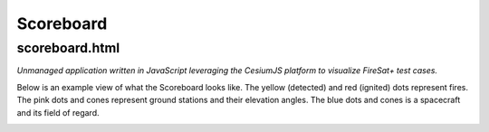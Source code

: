 Scoreboard
==========

scoreboard.html
---------------

*Unmanaged application written in JavaScript leveraging the CesiumJS platform to visualize FireSat+ test cases.*

Below is an example view of what the Scoreboard looks like. The yellow (detected) and red (ignited) dots represent fires.
The pink dots and cones represent ground stations and their elevation angles. The blue dots and cones is a spacecraft
and its field of regard.

.. image:: media/fireSatScoreboard.png
   :width: 600
   :align: center